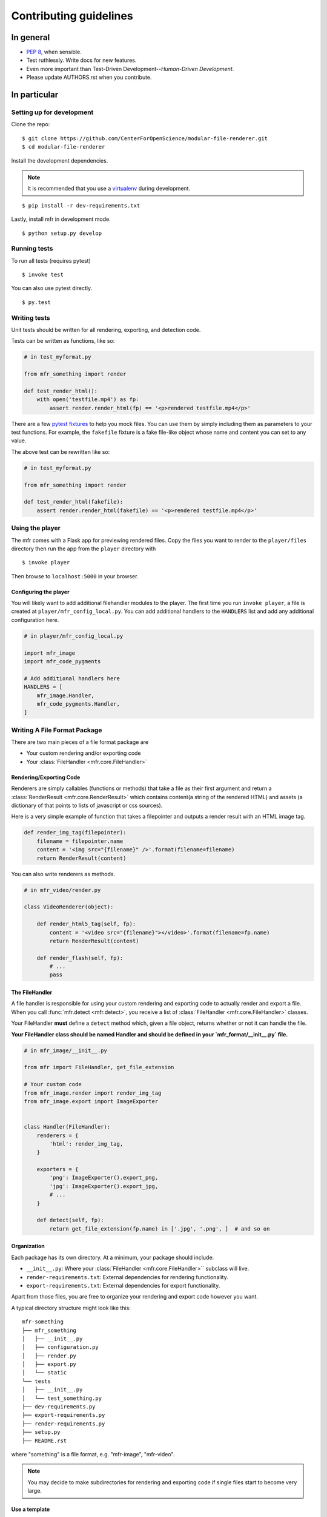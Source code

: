 ***********************
Contributing guidelines
***********************

In general
==========

- `PEP 8`_, when sensible.
- Test ruthlessly. Write docs for new features.
- Even more important than Test-Driven Development--*Human-Driven Development*.
- Please update AUTHORS.rst when you contribute.

.. _`PEP 8`: http://www.python.org/dev/peps/pep-0008/

In particular
=============


Setting up for development
--------------------------

Clone the repo: ::

    $ git clone https://github.com/CenterForOpenScience/modular-file-renderer.git
    $ cd modular-file-renderer

Install the development dependencies.

.. note::

    It is recommended that you use a `virtualenv`_ during development.

.. _virtualenv: http://www.virtualenv.org/en/latest/

::

    $ pip install -r dev-requirements.txt




Lastly, install mfr in development mode. ::

    $ python setup.py develop


Running tests
-------------


To run all tests (requires pytest) ::

    $ invoke test

You can also use pytest directly. ::

    $ py.test

Writing tests
-------------

Unit tests should be written for all rendering, exporting, and detection code.

Tests can be written as functions, like so:

.. code-block:: python

    # in test_myformat.py

    from mfr_something import render

    def test_render_html():
        with open('testfile.mp4') as fp:
            assert render.render_html(fp) == '<p>rendered testfile.mp4</p>'

There are a few `pytest fixtures`_ to help you mock files. You can use them by simply including them as parameters to your test functions. For example, the ``fakefile`` fixture is a fake file-like object whose name and content you can set to any value.

The above test can be rewritten like so:

.. code-block:: python

    # in test_myformat.py

    from mfr_something import render

    def test_render_html(fakefile):
        assert render.render_html(fakefile) == '<p>rendered testfile.mp4</p>'

.. _pytest fixtures: https://pytest.org/latest/fixture.html

Using the player
----------------

The mfr comes with a Flask app for previewing rendered files. Copy the files you want to render to the ``player/files`` directory then run the app from the ``player`` directory with ::

    $ invoke player

Then browse to ``localhost:5000`` in your browser.

Configuring the player
++++++++++++++++++++++

You will likely want to add additional filehandler modules to the player. The first time you run ``invoke player``, a file is created at ``player/mfr_config_local.py``. You can add additional handlers to the ``HANDLERS`` list and add any additional configuration here.

.. code-block:: python

    # in player/mfr_config_local.py

    import mfr_image
    import mfr_code_pygments

    # Add additional handlers here
    HANDLERS = [
        mfr_image.Handler,
        mfr_code_pygments.Handler,
    ]



Writing A File Format Package
-----------------------------

There are two main pieces of a file format package are

- Your custom rendering and/or exporting code
- Your :class:`FileHandler <mfr.core.FileHandler>`


Rendering/Exporting Code
++++++++++++++++++++++++

Renderers are simply callables (functions or methods) that take a file as their first argument and return a :class:`RenderResult <mfr.core.RenderResult>` which contains content(a string of the rendered HTML) and assets (a dictionary of that points to lists of javascript or css sources).

Here is a very simple example of function that takes a filepointer and outputs a render result with an HTML image tag.

.. code-block:: python

    def render_img_tag(filepointer):
        filename = filepointer.name
        content = '<img src="{filename}" />'.format(filename=filename)
        return RenderResult(content)

You can also write renderers as methods.

.. code-block:: python

    # in mfr_video/render.py

    class VideoRenderer(object):

        def render_html5_tag(self, fp):
            content = '<video src="{filename}"></video>'.format(filename=fp.name)
            return RenderResult(content)

        def render_flash(self, fp):
            # ...
            pass


The FileHandler
+++++++++++++++

A file handler is responsible for using your custom rendering and exporting code to actually render and export a file. When you call :func:`mfr.detect <mfr.detect>`, you receive a list of :class:`FileHandler <mfr.core.FileHandler>` classes.

Your FileHandler **must** define a ``detect`` method which, given a file object, returns whether or not it can handle the file.

**Your FileHandler class should be named Handler and should be defined in your `mfr_format/__init__.py` file.**

.. code-block:: python

    # in mfr_image/__init__.py

    from mfr import FileHandler, get_file_extension

    # Your custom code
    from mfr_image.render import render_img_tag
    from mfr_image.export import ImageExporter


    class Handler(FileHandler):
        renderers = {
            'html': render_img_tag,
        }

        exporters = {
            'png': ImageExporter().export_png,
            'jpg': ImageExporter().export_jpg,
            # ...
        }

        def detect(self, fp):
            return get_file_extension(fp.name) in ['.jpg', '.png', ]  # and so on



Organization
++++++++++++

Each package has its own directory. At a minimum, your package should include:

- ``__init__.py``: Where your :class:`FileHandler <mfr.core.FileHandler>`` subclass will live.
- ``render-requirements.txt``: External dependencies for rendering functionality.
- ``export-requirements.txt``: External dependencies for export functionality.

Apart from those files, you  are free to organize your rendering and export code however you want.

A typical directory structure might look like this:

::

    mfr-something
    ├── mfr_something
    │   ├── __init__.py
    │   ├── configuration.py
    │   ├── render.py
    │   ├── export.py
    │   └── static
    └── tests
    │   ├── __init__.py
    │   └── test_something.py
    ├── dev-requirements.py
    ├── export-requirements.py
    ├── render-requirements.py
    ├── setup.py
    ├── README.rst

where "something" is a file format, e.g. "mfr-image", "mfr-video".

.. note::

    You may decide to make subdirectories for rendering and exporting code if single files start to become very large.


Use a template
++++++++++++++

The fastest way to get started on a module is to use `cookiecutter template`_ for mfr modules. This will create the directory structure above.

::

    $ pip install cookiecutter
    $ cookiecutter https://github.com/CenterForOpenScience/cookiecutter-mfr.git

.. _cookiecutter template: https://github.com/CenterForOpenScience/cookiecutter-mfr



Documentation
-------------

Contributions to the documentation are welcome. Documentation is written in `reStructured Text`_ (rST). A quick rST reference can be found `here <http://docutils.sourceforge.net/docs/user/rst/quickref.html>`_. Builds are powered by Sphinx_.

To build docs: ::

    $ invoke docs -b

The ``-b`` (for "browse") automatically opens up the docs in your browser after building.

.. _Sphinx: http://sphinx.pocoo.org/

.. _`reStructured Text`: http://docutils.sourceforge.net/rst.html
